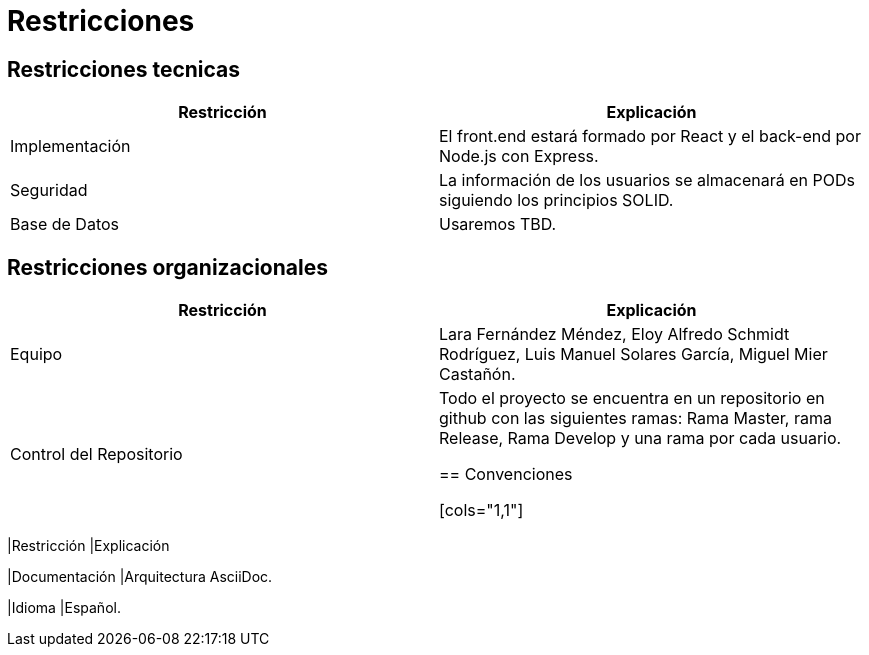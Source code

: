 [[section-architecture-constraints]]
= Restricciones

== Restricciones tecnicas

[cols="1,1"]
|===
|Restricción |Explicación

|Implementación 
|El front.end estará formado por React y el back-end por Node.js con Express.

|Seguridad
|La información de los usuarios se almacenará en PODs siguiendo los principios SOLID.

|Base de Datos
|Usaremos TBD.
|=== 

== Restricciones organizacionales

[cols="1,1"]
|===
|Restricción |Explicación

|Equipo 
|Lara Fernández Méndez, Eloy Alfredo Schmidt Rodríguez, Luis Manuel Solares García, Miguel Mier Castañón.

|Control del Repositorio
|Todo el proyecto se encuentra en un repositorio en github con las siguientes ramas: Rama Master, rama Release, Rama Develop y una rama por cada usuario.

== Convenciones

[cols="1,1"]
|===
|Restricción |Explicación

|Documentación 
|Arquitectura AsciiDoc.

|Idioma
|Español.
